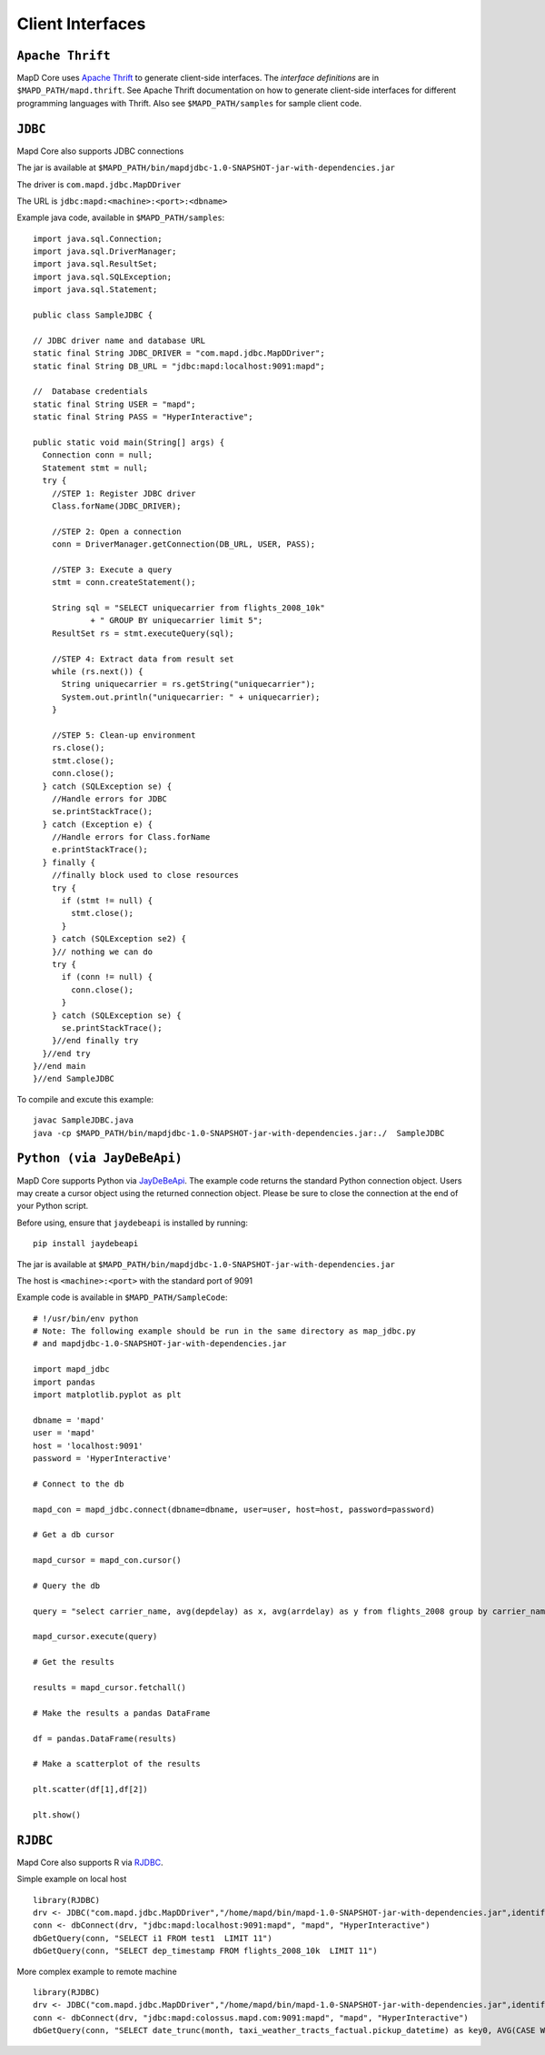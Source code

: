 Client Interfaces
=================

``Apache Thrift``
~~~~~~~~~~~~~~~~~

MapD Core uses `Apache Thrift <https://thrift.apache.org>`__ to generate
client-side interfaces. The *interface definitions* are in
``$MAPD_PATH/mapd.thrift``. See Apache Thrift documentation on how to
generate client-side interfaces for different programming languages with
Thrift. Also see ``$MAPD_PATH/samples`` for sample client code.

``JDBC``
~~~~~~~~

Mapd Core also supports JDBC connections

The jar is available at ``$MAPD_PATH/bin/mapdjdbc-1.0-SNAPSHOT-jar-with-dependencies.jar``

The driver is ``com.mapd.jdbc.MapDDriver``

The URL is ``jdbc:mapd:<machine>:<port>:<dbname>``

Example java code, available in ``$MAPD_PATH/samples``:

::

  import java.sql.Connection;
  import java.sql.DriverManager;
  import java.sql.ResultSet;
  import java.sql.SQLException;
  import java.sql.Statement;

  public class SampleJDBC {

  // JDBC driver name and database URL
  static final String JDBC_DRIVER = "com.mapd.jdbc.MapDDriver";
  static final String DB_URL = "jdbc:mapd:localhost:9091:mapd";

  //  Database credentials
  static final String USER = "mapd";
  static final String PASS = "HyperInteractive";

  public static void main(String[] args) {
    Connection conn = null;
    Statement stmt = null;
    try {
      //STEP 1: Register JDBC driver
      Class.forName(JDBC_DRIVER);

      //STEP 2: Open a connection
      conn = DriverManager.getConnection(DB_URL, USER, PASS);

      //STEP 3: Execute a query
      stmt = conn.createStatement();

      String sql = "SELECT uniquecarrier from flights_2008_10k"
              + " GROUP BY uniquecarrier limit 5";
      ResultSet rs = stmt.executeQuery(sql);

      //STEP 4: Extract data from result set
      while (rs.next()) {
        String uniquecarrier = rs.getString("uniquecarrier");
        System.out.println("uniquecarrier: " + uniquecarrier);
      }

      //STEP 5: Clean-up environment
      rs.close();
      stmt.close();
      conn.close();
    } catch (SQLException se) {
      //Handle errors for JDBC
      se.printStackTrace();
    } catch (Exception e) {
      //Handle errors for Class.forName
      e.printStackTrace();
    } finally {
      //finally block used to close resources
      try {
        if (stmt != null) {
          stmt.close();
        }
      } catch (SQLException se2) {
      }// nothing we can do
      try {
        if (conn != null) {
          conn.close();
        }
      } catch (SQLException se) {
        se.printStackTrace();
      }//end finally try
    }//end try
  }//end main
  }//end SampleJDBC

To compile and excute this example:

::

	javac SampleJDBC.java
        java -cp $MAPD_PATH/bin/mapdjdbc-1.0-SNAPSHOT-jar-with-dependencies.jar:./  SampleJDBC


``Python (via JayDeBeApi)``
~~~~~~~~~~~~~~~~~~~~~~~~~~

MapD Core supports Python via `JayDeBeApi <https://pypi.python.org/pypi/JayDeBeApi/>`__.  The example code returns the standard Python connection object.  Users may create a cursor object using the returned connection object.  Please be sure to close the connection at the end of your Python script.

Before using, ensure that ``jaydebeapi`` is installed by running:

::

    pip install jaydebeapi

The jar is available at ``$MAPD_PATH/bin/mapdjdbc-1.0-SNAPSHOT-jar-with-dependencies.jar``

The host is ``<machine>:<port>`` with the standard port of 9091

Example code is available in ``$MAPD_PATH/SampleCode``:

::

    # !/usr/bin/env python
    # Note: The following example should be run in the same directory as map_jdbc.py 
    # and mapdjdbc-1.0-SNAPSHOT-jar-with-dependencies.jar

    import mapd_jdbc
    import pandas
    import matplotlib.pyplot as plt

    dbname = 'mapd'
    user = 'mapd'
    host = 'localhost:9091'
    password = 'HyperInteractive'

    # Connect to the db

    mapd_con = mapd_jdbc.connect(dbname=dbname, user=user, host=host, password=password)

    # Get a db cursor

    mapd_cursor = mapd_con.cursor()

    # Query the db

    query = "select carrier_name, avg(depdelay) as x, avg(arrdelay) as y from flights_2008 group by carrier_name"

    mapd_cursor.execute(query)

    # Get the results

    results = mapd_cursor.fetchall()

    # Make the results a pandas DataFrame 

    df = pandas.DataFrame(results)

    # Make a scatterplot of the results

    plt.scatter(df[1],df[2])

    plt.show()
    

``RJDBC``
~~~~~~~~

Mapd Core also supports R via `RJDBC <https://www.rforge.net/RJDBC>`__.

Simple example on local host

::

	library(RJDBC)
	drv <- JDBC("com.mapd.jdbc.MapDDriver","/home/mapd/bin/mapd-1.0-SNAPSHOT-jar-with-dependencies.jar",identifier.quote="'")
	conn <- dbConnect(drv, "jdbc:mapd:localhost:9091:mapd", "mapd", "HyperInteractive")
	dbGetQuery(conn, "SELECT i1 FROM test1  LIMIT 11")
	dbGetQuery(conn, "SELECT dep_timestamp FROM flights_2008_10k  LIMIT 11")

More complex example to remote machine

::

	library(RJDBC)
	drv <- JDBC("com.mapd.jdbc.MapDDriver","/home/mapd/bin/mapd-1.0-SNAPSHOT-jar-with-dependencies.jar",identifier.quote="'")
	conn <- dbConnect(drv, "jdbc:mapd:colossus.mapd.com:9091:mapd", "mapd", "HyperInteractive")
	dbGetQuery(conn, "SELECT date_trunc(month, taxi_weather_tracts_factual.pickup_datetime) as key0, AVG(CASE WHEN 'Hyatt' = ANY taxi_weather_tracts_factual.dropoff_store_chains THEN 1 ELSE 0 END) AS series_1 FROM taxi_weather_tracts_factual WHERE (taxi_weather_tracts_factual.dropoff_merc_x >= -8254165.98668337 AND taxi_weather_tracts_factual.dropoff_merc_x < -8218688.304677745) AND (taxi_weather_tracts_factual.dropoff_merc_y >= 4966267.65475399 AND taxi_weather_tracts_factual.dropoff_merc_y < 4989291.122013792) AND (taxi_weather_tracts_factual.pickup_datetime >= TIMESTAMP(0) '2009-12-20 08:13:47' AND taxi_weather_tracts_factual.pickup_datetime < TIMESTAMP(0) '2015-12-31 23:59:59') GROUP BY key0 ORDER BY key0")

